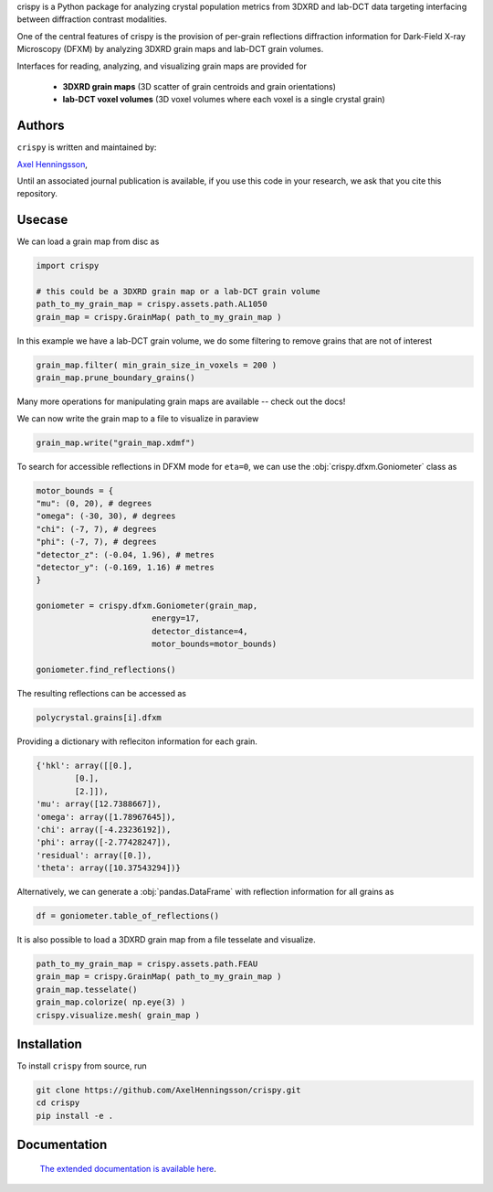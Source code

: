 
.. raw:: html

    <h1 style="font-size: 6.2em; font-weight: bold;">
        <span style="color:#f67280;">c</span>
        <span style="color:#f8b195;">r</span>
        <span style="color:#fbc687;">i</span>
        <span style="color:#c06c84;">s</span>
        <span style="color:#6c5b7b;">p</span>
        <span style="color:#355c7d;">y</span>
    </h1>

    <p style="font-size: 1.3em; font-weight: bold;">
        a <span style="color:#f67280;">C</span><span style="color:#f8b195;">R</span>ystal population metric 
        <span style="color:#c06c84;">In</span><span style="color:#6c5b7b;">S</span>pector written in 
        <span style="color:#355c7d;">PY</span>thon allowing for interfacing between 
        <span style="color:#355c7d;">3DXRD</span> /
        <span style="color:#6c5b7b;">Lab-DCT</span> and
        <span style="color:#fbc687;">Dark-Field X-ray Microscopy (DFXM)</span>.
    </p>

crispy is a Python package for analyzing crystal population metrics from 3DXRD and
lab-DCT data targeting interfacing between diffraction contrast modalities.

One of the central features of crispy is the provision of per-grain reflections
diffraction information for Dark-Field X-ray Microscopy (DFXM) by analyzing
3DXRD grain maps and lab-DCT grain volumes.

Interfaces for reading, analyzing, and visualizing grain maps are provided for

    * **3DXRD grain maps** (3D scatter of grain centroids and grain orientations)

    * **lab-DCT voxel volumes** (3D voxel volumes where each voxel is a single crystal grain)

.. image:: https://img.shields.io/badge/platform-cross--platform-brightgreen.svg
   :target: https://www.python.org/
   :alt: cross-platform


.. image:: https://img.shields.io/badge/code-pure%20python-blue.svg
   :target: https://www.python.org/
   :alt: pure python


.. image:: https://github.com/AxelHenningsson/crispy/actions/workflows/pytest-linux-py310.yml/badge.svg
   :target: https://github.com/AxelHenningsson/crispy/actions/workflows/pytest-linux-py310.yml
   :alt: tests ubuntu-linux


.. image:: https://img.shields.io/badge/code%20style-black-000000.svg
   :target: https://github.com/psf/black
   :alt: code style black


.. image:: https://img.shields.io/badge/docs-sphinx-blue.svg
   :target: https://axelhenningsson.github.io/darling/
   :alt: Sphinx documentation

Authors
=====================================================================
``crispy`` is written and maintained by: 

`Axel Henningsson <https://github.com/AxelHenningsson>`_,

Until an associated journal publication is available, if you use this code in your research, we ask that you cite this repository.

Usecase
=====================================================================

We can load a grain map from disc as

.. code-block:: python

    import crispy

    # this could be a 3DXRD grain map or a lab-DCT grain volume
    path_to_my_grain_map = crispy.assets.path.AL1050
    grain_map = crispy.GrainMap( path_to_my_grain_map )

In this example we have a lab-DCT grain volume, we do some filtering to remove grains that are not of interest

.. code-block:: python

    grain_map.filter( min_grain_size_in_voxels = 200 )
    grain_map.prune_boundary_grains()

Many more operations for manipulating grain maps are available -- check out the docs!

We can now write the grain map to a file to  visualize in paraview

.. code-block:: python

    grain_map.write("grain_map.xdmf")


.. image:: https://github.com/AxelHenningsson/crispy/blob/main/docs/source/images/readme_grains.png?raw=true
   :align: center

To search for accessible reflections in DFXM mode for ``eta=0``, we can use the :obj:`crispy.dfxm.Goniometer` class as

.. code-block:: python

    motor_bounds = {
    "mu": (0, 20), # degrees
    "omega": (-30, 30), # degrees
    "chi": (-7, 7), # degrees
    "phi": (-7, 7), # degrees
    "detector_z": (-0.04, 1.96), # metres
    "detector_y": (-0.169, 1.16) # metres
    }

    goniometer = crispy.dfxm.Goniometer(grain_map,
                            energy=17,
                            detector_distance=4,
                            motor_bounds=motor_bounds)

    goniometer.find_reflections()

The resulting reflections can be accessed as

.. code-block:: python

    polycrystal.grains[i].dfxm

Providing a dictionary with refleciton information for each grain.

.. code-block:: python

    {'hkl': array([[0.],
            [0.],
            [2.]]),
    'mu': array([12.7388667]),
    'omega': array([1.78967645]),
    'chi': array([-4.23236192]),
    'phi': array([-2.77428247]),
    'residual': array([0.]),
    'theta': array([10.37543294])}

Alternatively, we can generate a :obj:`pandas.DataFrame` with reflection information for all grains as

.. code-block:: python

    df = goniometer.table_of_reflections()


.. image:: https://github.com/AxelHenningsson/crispy/blob/main/docs/source/images/readme_df.png?raw=true


It is also possible to load a 3DXRD grain map from a file tesselate and visualize.

.. code-block:: python

    path_to_my_grain_map = crispy.assets.path.FEAU
    grain_map = crispy.GrainMap( path_to_my_grain_map )
    grain_map.tesselate()
    grain_map.colorize( np.eye(3) )
    crispy.visualize.mesh( grain_map )

.. image:: https://github.com/AxelHenningsson/crispy/blob/main/docs/source/images/readme_tdxrd.png?raw=true


Installation
=====================================================================

To install ``crispy`` from source, run

.. code-block:: bash

    git clone https://github.com/AxelHenningsson/crispy.git
    cd crispy
    pip install -e .


Documentation
=====================================================================

 `The extended documentation is available here <https://axelhenningsson.github.io/crispy/>`_.